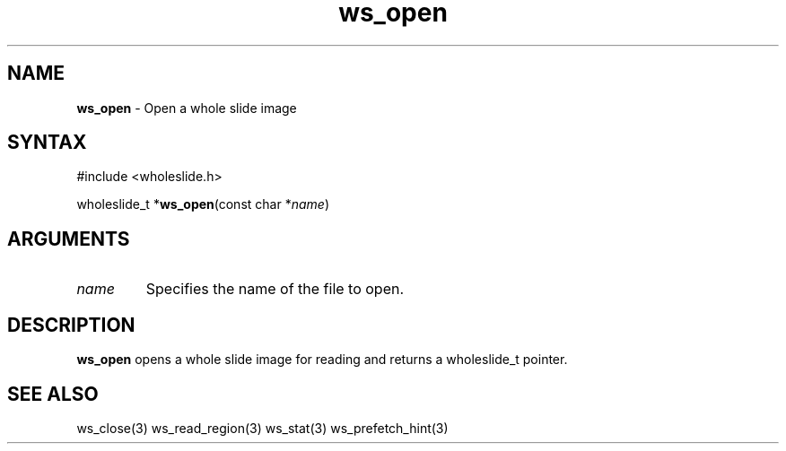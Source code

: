 .TH "ws_open" "3" "Release 0.0.1" "Carnegie Mellon University" "Wholeslide Library"
.SH "NAME"
.LP 
\fBws_open\fR \- Open a whole slide image
.SH "SYNTAX"
.LP 
#include <wholeslide.h>
.LP 
wholeslide_t *\fBws_open\fR(const char *\fIname\fP)
.SH "ARGUMENTS"
.LP 
.TP 
\fIname\fP
Specifies the name of the file to open.
.TP 
.SH "DESCRIPTION"
.LP 
\fBws_open\fR opens a whole slide image for reading and
returns a wholeslide_t pointer.
.SH "SEE ALSO"
.LP 
ws_close(3) ws_read_region(3) ws_stat(3) ws_prefetch_hint(3)
